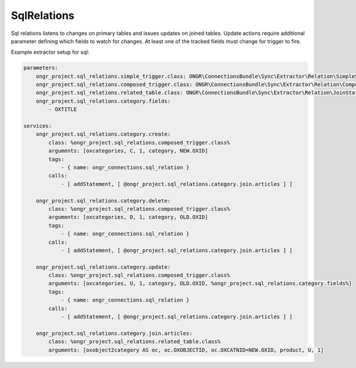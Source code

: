 SqlRelations
============

Sql relations listens to changes on primary tables and issues updates on joined tables.
Update actions require additional parameter defining which fields to watch for changes.
At least one of the tracked fields must change for trigger to fire.

Example extractor setup for sql:

.. code-block:: yaml

    parameters:
        ongr_project.sql_relations.simple_trigger.class: ONGR\ConnectionsBundle\Sync\Extractor\Relation\SimpleSqlRelation
        ongr_project.sql_relations.composed_trigger.class: ONGR\ConnectionsBundle\Sync\Extractor\Relation\ComposedSqlRelation
        ongr_project.sql_relations.related_table.class: ONGR\ConnectionsBundle\Sync\Extractor\Relation\JoinStatement
        ongr_project.sql_relations.category.fields:
            - OXTITLE

    services:
        ongr_project.sql_relations.category.create:
            class: %ongr_project.sql_relations.composed_trigger.class%
            arguments: [oxcategories, C, 1, category, NEW.OXID]
            tags:
                - { name: ongr_connections.sql_relation }
            calls:
                - [ addStatement, [ @ongr_project.sql_relations.category.join.articles ] ]

        ongr_project.sql_relations.category.delete:
            class: %ongr_project.sql_relations.composed_trigger.class%
            arguments: [oxcategories, D, 1, category, OLD.OXID]
            tags:
                - { name: ongr_connections.sql_relation }
            calls:
                - [ addStatement, [ @ongr_project.sql_relations.category.join.articles ] ]

        ongr_project.sql_relations.category.update:
            class: %ongr_project.sql_relations.composed_trigger.class%
            arguments: [oxcategories, U, 1, category, OLD.OXID, %ongr_project.sql_relations.category.fields%]
            tags:
                - { name: ongr_connections.sql_relation }
            calls:
                - [ addStatement, [ @ongr_project.sql_relations.category.join.articles ] ]

        ongr_project.sql_relations.category.join.articles:
            class: %ongr_project.sql_relations.related_table.class%
            arguments: [oxobject2category AS oc, oc.OXOBJECTID, oc.OXCATNID=NEW.OXID, product, U, 1]

..
